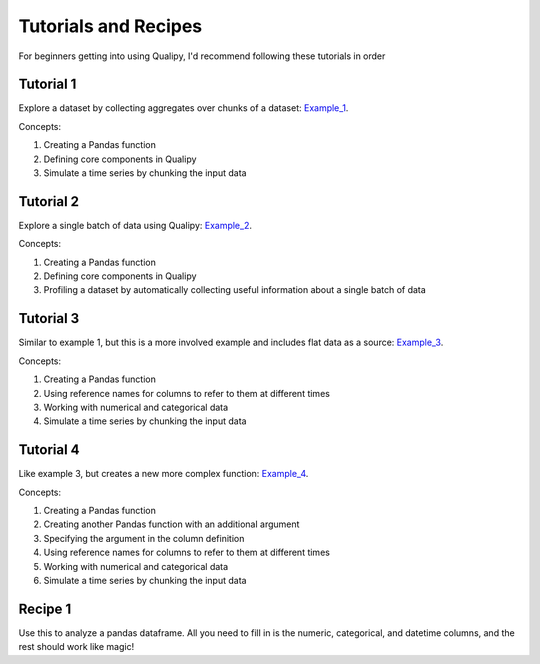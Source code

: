 .. highlight:: sh

======================
Tutorials and Recipes
======================

For beginners getting into using Qualipy, I'd recommend following these tutorials in order

Tutorial 1 
-----------
Explore a dataset by collecting aggregates over chunks of a dataset: Example_1_.

.. _Example_1: https://github.com/baasman/qualipy/blob/qualipy-0.1.1/example/chunked_dataset_anomaly_pandas.py

Concepts:

1. Creating a Pandas function
2. Defining core components in Qualipy
3. Simulate a time series by chunking the input data


Tutorial 2 
-----------
Explore a single batch of data using Qualipy: Example_2_.

.. _Example_2: https://github.com/baasman/qualipy/blob/qualipy-0.1.1/example/profile_dataset_pandas.py

Concepts:

1. Creating a Pandas function
2. Defining core components in Qualipy
3. Profiling a dataset by automatically collecting useful information about a single batch of data

Tutorial 3
-----------
Similar to example 1, but this is a more involved example and includes flat data as a source: Example_3_.

.. _Example_3: https://github.com/baasman/qualipy/blob/qualipy-0.1.1/example/multiple_runs_per_batch_pandas.py

Concepts:

1. Creating a Pandas function
2. Using reference names for columns to refer to them at different times
3. Working with numerical and categorical data
4. Simulate a time series by chunking the input data


Tutorial 4
-----------
Like example 3, but creates a new more complex function: Example_4_.

.. _Example_4: https://github.com/baasman/qualipy/blob/qualipy-0.1.1/example/complex_functions_pandas.py

Concepts:

1. Creating a Pandas function
2. Creating another Pandas function with an additional argument
3. Specifying the argument in the column definition
4. Using reference names for columns to refer to them at different times
5. Working with numerical and categorical data
6. Simulate a time series by chunking the input data


Recipe 1
---------
Use this to analyze a pandas dataframe. All you need to fill in is the numeric, categorical,
and datetime columns, and the rest should work like magic!

.. _Recipe_1: https://github.com/baasman/qualipy/blob/qualipy-0.1.1/recipes/pandas_dataframe.py

